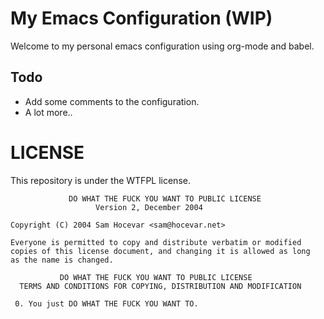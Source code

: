 * My Emacs Configuration (WIP)
Welcome to my personal emacs configuration using org-mode and babel.

** Todo
- Add some comments to the configuration.
- A lot more..

* LICENSE
This repository is under the WTFPL license.

#+BEGIN_SRC
              DO WHAT THE FUCK YOU WANT TO PUBLIC LICENSE
                    Version 2, December 2004

 Copyright (C) 2004 Sam Hocevar <sam@hocevar.net>

 Everyone is permitted to copy and distribute verbatim or modified
 copies of this license document, and changing it is allowed as long
 as the name is changed.

            DO WHAT THE FUCK YOU WANT TO PUBLIC LICENSE
   TERMS AND CONDITIONS FOR COPYING, DISTRIBUTION AND MODIFICATION

  0. You just DO WHAT THE FUCK YOU WANT TO.
#+END_SRC
